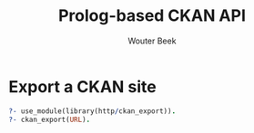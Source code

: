 #+TITLE: Prolog-based CKAN API
#+AUTHOR: Wouter Beek

* Export a CKAN site

#+BEGIN_SRC prolog
?- use_module(library(http/ckan_export)).
?- ckan_export(URL).
#+END_SRC
